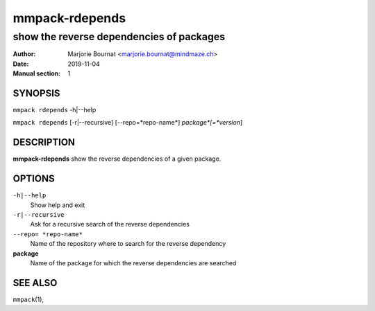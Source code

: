 ===============
mmpack-rdepends
===============

-----------------------------------------
show the reverse dependencies of packages
-----------------------------------------

:Author: Marjorie Bournat <marjorie.bournat@mindmaze.ch>
:Date: 2019-11-04
:Manual section: 1

SYNOPSIS
========

``mmpack rdepends`` -h|--help

``mmpack rdepends`` [-r|--recursive] [--repo=*repo-name*] *package*[=*version*]

DESCRIPTION
===========
**mmpack-rdepends** show the reverse dependencies of a given package.

OPTIONS
=======
``-h|--help``
  Show help and exit

``-r|--recursive``
  Ask for a recursive search of the reverse dependencies

``--repo= *repo-name*``
  Name of the repository where to search for the reverse dependency

**package**
  Name of the package for which the reverse dependencies are searched

SEE ALSO
========
``mmpack``\(1),
